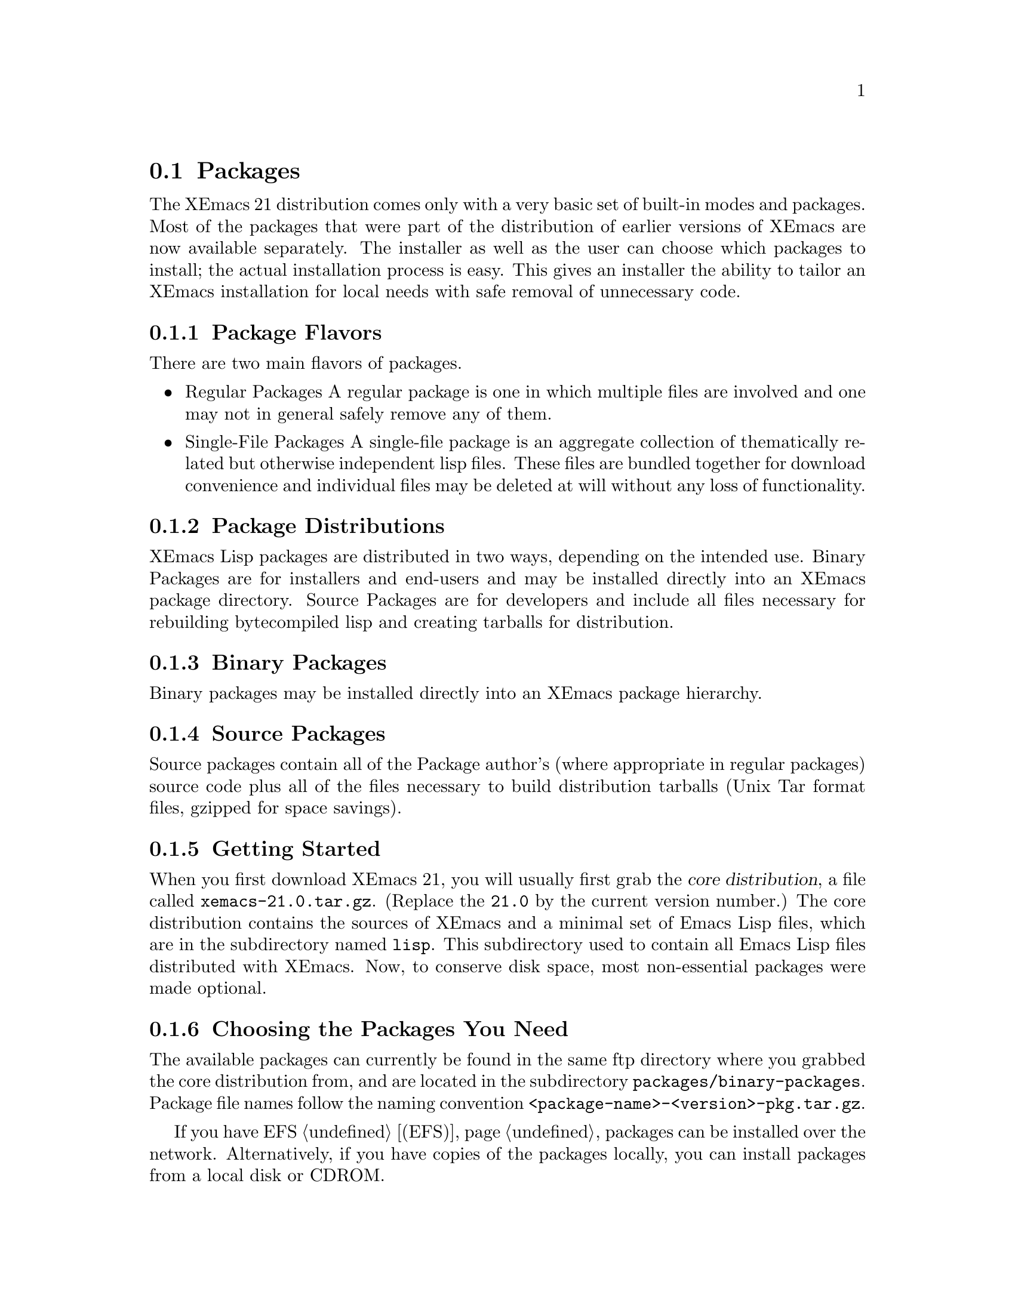 @node Packages, Abbrevs, Running, Top
@comment  node-name,  next,  previous,  up

@section Packages
@cindex packages

The XEmacs 21 distribution comes only with a very basic set of
built-in modes and packages.  Most of the packages that were part of
the distribution of earlier versions of XEmacs are now available
separately.  The installer as well as the user can choose which
packages to install; the actual installation process is easy.
This gives an installer the ability to tailor an XEmacs installation for
local needs with safe removal of unnecessary code.

@menu
* Package Terminology:: Understanding different kinds of packages.
* Using Packages::      How to install and use packages.
* Building Packages::   Building packages from sources.
@end menu

@node Package Terminology, Using Packages, , Packages
@comment  node-name,  next,  previous,  up

@subsection Package Flavors

There are two main flavors of packages.

@itemize @bullet
@item Regular Packages
@cindex regular packages
A regular package is one in which multiple files are involved and one
may not in general safely remove any of them.

@item Single-File Packages
@cindex single-file packages
A single-file package is an aggregate collection of thematically
related but otherwise independent lisp files.  These files are bundled 
together for download convenience and individual files may be deleted at
will without any loss of functionality.
@end itemize

@subsection Package Distributions

XEmacs Lisp packages are distributed in two ways, depending on the
intended use.  Binary Packages are for installers and end-users and may
be installed directly into an XEmacs package directory.  Source Packages
are for developers and include all files necessary for rebuilding
bytecompiled lisp and creating tarballs for distribution.

@subsection Binary Packages
@cindex binary packages
Binary packages may be installed directly into an XEmacs package
hierarchy.

@subsection Source Packages
@cindex source packages
Source packages contain all of the Package author's (where appropriate
in regular packages) source code plus all of the files necessary to
build distribution tarballs (Unix Tar format files, gzipped for space
savings).

@node Using Packages, Building Packages, Package Terminology, Packages
@comment  node-name,  next,  previous,  up

@subsection Getting Started

When you first download XEmacs 21, you will usually first grab the
@dfn{core distribution},
@cindex core distribution
a file called
@file{xemacs-21.0.tar.gz}. (Replace the @t{21.0} by the current version
number.)  The core distribution contains the sources of XEmacs and a
minimal set of Emacs Lisp files, which are in the subdirectory named
@file{lisp}.  This subdirectory used to contain all Emacs Lisp files
distributed with XEmacs.  Now, to conserve disk space, most
non-essential packages were made optional.

@subsection Choosing the Packages You Need

The available packages can currently be found in the same ftp directory
where you grabbed the core distribution from, and are located in the
subdirectory @file{packages/binary-packages}.  Package file names follow
the naming convention @file{<package-name>-<version>-pkg.tar.gz}.

If you have EFS @ref{(EFS)}, packages can be installed over the network.
Alternatively, if you have copies of the packages locally, you can
install packages from a local disk or CDROM.

The file @file{etc/PACKAGES} in the core distribution contains a list of
the packages available at the time of the XEmacs release.  Packages are
also listed on the @code{Options} menu under:

@example
	Options->Customize->Emacs->Packages
@end example

However, don't select any of these menu picks unless you actually want 
to install the given package (and have properly configured your system 
to do so).

You can also get a list of available packages, and whether or not they
are installed, using the visual package browser and installer.  You can
access it via the menus:

@example
	Options->Manage Packages->List & Install
@end example

Or, you can get to it via the keyboard:

@example
M-x pui-list-packages
@end example

Hint to system administrators of multi-user systems: it might be a good
idea to install all packages and not interfere with the wishes of your
users.

@subsection XEmacs and Installing Packages

Normally, packages are installed over the network, using EFS
@ref{(EFS)}.  However, you may not have network access, or you may
already have some or all of the packages on a local disk, such as a
CDROM.  If you want to install from a local disk, you must first tell
XEmacs where to find the package binaries.  This is done by adding a line
like the following to your @file{.emacs} file:

@example
(setq package-get-remote (cons (list nil "/my/path/to/package/binaries")
                               package-get-remote))
@end example

Here, you'd change @file{/my/path/to/package/binaries} to be the path
to your local package binaries.  Next, restart XEmacs, and you're ready
to go (advanced users can just re-evaluate the sexp).

If you are installing from a temporary, one-time directory, you can also 
add these directory names to @code{package-get-remote} using:

@example
	M-x pui-add-install-directory
@end example

Note, however, that any directories added using this function are not
saved; this information will be lost when you quit XEmacs.

If you're going to install over the network, you only have to insure
that EFS @ref{(EFS)} works, and that it can get outside a firewall, if
you happen to be behind one.  You shouldn't have to do anything else;
XEmacs already knows where to go. However you can add your own mirrors
to this list. See @code{package-get-remote}.

The easiest way to install a package is to use the visual package
browser and installer, using the menu pick:

@example
	Options->Manage Packages->List & Install
@end example
or
@example
	Options->Manage Packages->Using Custom->Select-> ...
@end example

You can also access it using the keyboard:

@example
M-x pui-list-packages
@end example

The visual package browser will then display a list of all packages.
Help information will be displayed at the very bottom of the buffer; you
may have to scroll down to see it.  You can also press @kbd{?} to get
the same help.  From this buffer, you can tell the package status by the
character in the first column:

@table @kbd
@item -
The package has not been installed.
@item *
The package has been installed, but a newer version is available.  The
current version is out-of-date.
@item +
The package has been marked for installation/update.
@end table

If there is no character in the first column, the package has been
installed and is up-to-date.

From here, you can select or unselect packages for installation using
the @key{RET} key, the @kbd{Mouse-2} button or selecting "Select" from
the (Popup) Menu.
Once you've finished selecting the packages, you can
press the @kbd{x} key (or use the menu) to actually install the
packages. Note that you will have to restart XEmacs for XEmacs to
recognize any new packages.

Key summary:

@table @kbd
@item ?
Display simple help.
@item @key{RET}
@itemx @key{Mouse-2}
Toggle between selecting and unselecting a package for installation.
@item x
Install selected packages.
@item @key{SPC}
View, in the minibuffer, additional information about the package, such
as the package date (not the build date) and the package author.  Moving 
the mouse over a package name will also do the same thing.
@item v
Toggle between verbose and non-verbose package display.
@item g
Refresh the package display.
@item q
Kill the package buffer.
@end table

Moving the mouse over a package will also cause additional information
about the package to be displayed in the minibuffer.

@subsection Other package installation interfaces

For an alternative package interface, you can select packages from the
customize menus, under:

@example
	Options->Customize->Emacs->Packages-> ...
@end example
or
@example
	Options->Manage Packages->Using Custom->Select-> ...
@end example

Set their state to on, and then do:

@example
	Options->Manage Packages->Using Custom->Update Packages
@end example

This will automatically retrieve the packages you have selected from the
XEmacs ftp site or your local disk, and install them into
XEmacs.  Additionally it will update any packages you already have
installed to the newest version.  Note that if a package is newly
installed you will have to restart XEmacs for the change to take effect.

You can also install packages using a semi-manual interface:

@example
M-x package-get-all <return>
@end example

Enter the name of the package (e.g., @code{prog-modes}), and XEmacs
will search for the latest version (as listed in the lisp file
@file{lisp/package-get-base.el}), and install it and any packages that
it depends upon.

@subsection Manual Binary Package Installation

Pre-compiled, binary packages can be installed in either a system
package directory (this is determined when XEmacs is compiled), or in
one of the following
subdirectories of your @file{$HOME} directory:

@example
~/.xemacs/mule-packages
~/.xemacs/xemacs-packages
@end example

Packages in the former directory will only be found by a Mule-enabled
XEmacs.

XEmacs does not have to be running to install binary packages, although
XEmacs will not know about any newly-installed packages until you
restart XEmacs.  Note, however, that installing a newer version of a
package while XEmacs is running could cause strange errors in XEmacs;
it's best to exit XEmacs before upgrading an existing package.

To install binary packages manually:

@enumerate
@item
Download the package(s) that you want to install.  Each binary package
will typically be a gzip'd tarball.

@item
Decide where to install the packages: in the system package
directory, or in @file{~/.xemacs/mule-packages} or
@file{~/.xemacs/xemacs-packages}, respectively.  If you want to install
the packages in the system package directory, make sure you can write
into that directory.  If you want to install in your @file{$HOME}
directory, create the directory, @file{~/.xemacs/mule-packages} or
@file{~/.xemacs/xemacs-packages}, respectively.

@item
Next, @code{cd} to the directory under which you want to install the
package(s).

@item
From this directory, uncompress and extract each of the gzip'd tarballs
that you downloaded in step 1.  Unix and Cygnus cygwin users will
typically do this using the commands:

@example
	gunzip < package.tar.gz | tar xvf -
@end example

Above, replace @file{package.tar.gz} with the filename of the
package that you downloaded in step 1.

Of course, if you use GNU @code{tar}, you could also use:

@example
	tar xvzf package.tar.gz
@end example

@comment What about native MS Windows users???

@item
That's it.  Quit and restart XEmacs to get it to recognize any new or
changed packages.

@end enumerate

@node Building Packages, , Using Packages, Packages
@comment  node-name,  next,  previous,  up

Source packages are available from the @file{packages/source-packages}
subdirectory of your favorite XEmacs distribution site.  Alternatively,
they are available via CVS from @file{cvs.xemacs.org}.  Look at
@file{http://cvs.xemacs.org} for instructions.

@subsection Prerequisites for Building Source Packages

You must have GNU @code{cp}, GNU @code{install} (or a BSD compatible
@code{install} program) GNU @code{make} (3.75 or later preferred),
@code{makeinfo} (1.68 from @code{texinfo-3.11} or later required), GNU
@code{tar} and XEmacs 21.0.  The source packages will untar into a
correct directory structure.  At the top level you must have
@file{XEmacs.rules} and @file{package-compile.el}.  These files are
available from the XEmacs FTP site from the same place you obtained your
source package distributions.

@subsection What You Can Do With Source Packages

NB:  A global build operation doesn't exist yet as of 13 January 1998.

Source packages are most useful for creating XEmacs package tarballs
for installation into your own XEmacs installations or for
distributing to others.

Supported operations from @file{make} are:

@table @code
@item clean
Remove all built files except @file{auto-autoloads.el} and @file{custom-load.el}.

@item distclean
Remove XEmacs backups as well as the files deleted by @code{make clean}.

@item all
Bytecompile all files, build and bytecompile byproduct files like
@file{auto-autoloads.el} and @file{custom-load.el}.  Create info version
of TeXinfo documentation if present.

@item srckit
Usually aliased to @code{make srckit-std}.  This does a @code{make
distclean} and creates a package source tarball in the staging
directory.  This is generally only of use for package maintainers.

@item binkit
May be aliased to @code{binkit-sourceonly}, @code{binkit-sourceinfo},
@code{binkit-sourcedata}, or
@code{binkit-sourcedatainfo}. @code{sourceonly} indicates there is
nothing to install in a data directory or info directory.
@code{sourceinfo} indicates that source and info files are to be
installed.  @code{sourcedata} indicates that source and etc (data) files
are to be installed.  @code{sourcedatainfo} indicates source, etc
(data), and info files are to be installed.  A few packages have needs
beyond the basic templates so this is not yet complete.

@item dist
Runs the rules @code{srckit} followed by @code{binkit}.  This is
primarily of use by XEmacs maintainers producing files for distribution.

@end table
